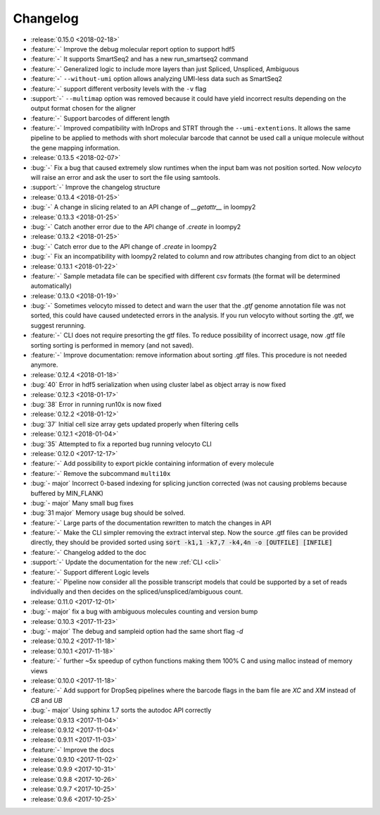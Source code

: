.. _changelog:

=========
Changelog
=========
* :release:`0.15.0 <2018-02-18>`
* :feature:`-` Improve the debug molecular report option to support hdf5
* :feature:`-` It supports SmartSeq2 and has a new run_smartseq2 command
* :feature:`-` Generalized logic to include more layers than just Spliced, Unspliced, Ambiguous
* :feature:`-` ``--without-umi`` option allows analyzing UMI-less data such as SmartSeq2
* :feature:`-` support different verbosity levels with the ``-v`` flag
* :support:`-` ``--multimap`` option was removed because it could have yield incorrect results depending on the output format chosen for the aligner
* :feature:`-` Support barcodes of different length
* :feature:`-` Improved compatibility with InDrops and STRT through the ``--umi-extentions``. It allows the same pipeline to be applied to methods with short molecular barcode that cannot be used call a unique molecule without the gene mapping information.
* :release:`0.13.5 <2018-02-07>`
* :bug:`-` Fix a bug that caused extremely slow runtimes when the input bam was not position sorted. Now `velocyto` will raise an error and ask the user to sort the file using samtools.
* :support:`-` Improve the changelog structure
* :release:`0.13.4 <2018-01-25>`
* :bug:`-` A change in slicing related to an API change of `__getattr__` in loompy2 
* :release:`0.13.3 <2018-01-25>`
* :bug:`-` Catch another error due to the API change of `.create` in loompy2 
* :release:`0.13.2 <2018-01-25>`
* :bug:`-` Catch error due to the API change of `.create` in loompy2 
* :bug:`-` Fix an incompatibility with loompy2 related to column and row attributes changing from dict to an object
* :release:`0.13.1 <2018-01-22>`
* :feature:`-` Sample metadata file can be specified with different csv formats (the format will be determined automatically)
* :release:`0.13.0 <2018-01-19>`
* :bug:`-` Sometimes velocyto missed to detect and warn the user that the `.gtf` genome annotation file was not sorted, this could have caused undetected errors in the analysis. If you run velocyto without sorting the .gtf, we suggest rerunning.
* :feature:`-` CLI does not require presorting the gtf files. To reduce possibility of incorrect usage, now .gtf file sorting sorting is performed in memory (and not saved).
* :feature:`-` Improve documentation: remove information about sorting .gtf files. This procedure is not needed anymore.
* :release:`0.12.4 <2018-01-18>`
* :bug:`40` Error in hdf5 serialization when using cluster label as object array is now fixed
* :release:`0.12.3 <2018-01-17>`
* :bug:`38` Error in running run10x is now fixed
* :release:`0.12.2 <2018-01-12>`
* :bug:`37` Initial cell size array gets updated properly when filtering cells
* :release:`0.12.1 <2018-01-04>`
* :bug:`35` Attempted to fix a reported bug running velocyto CLI
* :release:`0.12.0 <2017-12-17>`
* :feature:`-` Add possibility to export pickle containing information of every molecule
* :feature:`-` Remove the subcommand ``multi10x``
* :bug:`- major` Incorrect 0-based indexing for splicing junction corrected (was not causing problems because buffered by MIN_FLANK) 
* :bug:`- major` Many small bug fixes
* :bug:`31 major` Memory usage bug should be solved.
* :feature:`-` Large parts of the documentation rewritten to match the changes in API
* :feature:`-` Make the CLI simpler removing the extract interval step. 
  Now the source .gtf files can be provided directly, they should be provided sorted using :code:`sort -k1,1 -k7,7 -k4,4n -o [OUTFILE] [INFILE]`
* :feature:`-` Changelog added to the doc
* :support:`-` Update the documentation for the new  :ref:`CLI <cli>`
* :feature:`-` Support different Logic levels
* :feature:`-` Pipeline now consider all the possible transcript models that could be supported by a set of reads individually and then decides on the spliced/unspliced/ambiguous count.
* :release:`0.11.0 <2017-12-01>`
* :bug:`- major` fix a bug with ambiguous molecules counting and version bump
* :release:`0.10.3 <2017-11-23>`
* :bug:`- major` The debug and sampleid option had the same short flag `-d`
* :release:`0.10.2 <2017-11-18>`
* :release:`0.10.1 <2017-11-18>`
* :feature:`-` further ~5x speedup of cython functions making them 100% C and using malloc instead of memory views
* :release:`0.10.0 <2017-11-18>`
* :feature:`-` Add support for DropSeq pipelines where the barcode flags in the bam file are `XC` and `XM` instead of `CB` and `UB`
* :bug:`- major` Using sphinx 1.7 sorts the autodoc API correctly
* :release:`0.9.13 <2017-11-04>`
* :release:`0.9.12 <2017-11-04>`
* :release:`0.9.11 <2017-11-03>`
* :feature:`-` Improve the docs
* :release:`0.9.10 <2017-11-02>`
* :release:`0.9.9 <2017-10-31>`
* :release:`0.9.8 <2017-10-26>`
* :release:`0.9.7 <2017-10-25>`
* :release:`0.9.6 <2017-10-25>`